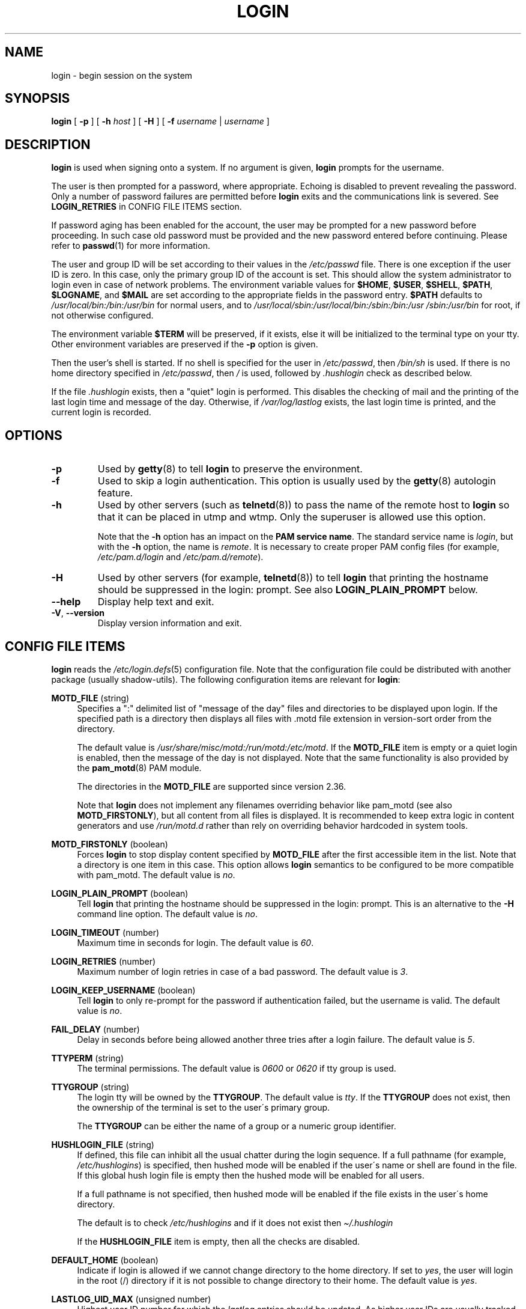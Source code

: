 .\" Copyright 1993 Rickard E. Faith (faith@cs.unc.edu)
.\" May be distributed under the GNU General Public License
.TH LOGIN "1" "November 2020" "util-linux" "User Commands"
.SH NAME
login \- begin session on the system
.SH SYNOPSIS
.B login
[
.B \-p
] [
.B \-h
.I host
] [
.B \-H
] [
.B \-f
.I username
|
.I username
]
.SH DESCRIPTION
.B login
is used when signing onto a system.  If no argument is given,
.B login
prompts for the username.
.PP
The user is then prompted for a password, where appropriate.  Echoing
is disabled to prevent revealing the password.  Only a number
of password failures are permitted before
.B login
exits and the communications link is severed.  See
.B LOGIN_RETRIES
in CONFIG FILE ITEMS section.
.PP
If password aging has been enabled for the account, the user may be prompted
for a new password before proceeding.  In such case old password must be
provided and the new password entered before continuing.  Please refer to
.BR passwd (1)
for more information.
.PP
The user and group ID will be set according to their values in the
.I /etc/passwd
file.  There is one exception if the user ID is zero.  In this case,
only the primary group ID of the account is set.  This should allow
the system administrator to login even in case of network problems.
The environment variable values for
.BR $HOME ,
.BR $USER ,
.BR $SHELL ,
.BR $PATH ,
.BR $LOGNAME ,
and
.B $MAIL
are set according to the appropriate fields in the password entry.
.B $PATH
defaults to
.I /usr\:/local\:/bin:\:/bin:\:/usr\:/bin
for normal users, and to
.I /usr\:/local\:/sbin:\:/usr\:/local\:/bin:\:/sbin:\:/bin:\:/usr\:/sbin:\:/usr\:/bin
for root, if not otherwise configured.
.P
The environment variable
.B $TERM
will be preserved, if it exists, else it will be initialized to the terminal
type on your tty.  Other environment variables are preserved if the
.B \-p
option is given.
.PP
Then the user's shell is started.  If no shell is specified for the user in
.IR /etc\:/passwd ,
then
.I /bin\:/sh
is used.  If there is no home directory specified in
.IR /etc\:/passwd ,
then
.I /
is used, followed by
.I .hushlogin
check as described below.
.PP
If the file
.I .hushlogin
exists, then a "quiet" login is performed.  This disables the checking of mail
and the printing of the last login time and message of the day.  Otherwise, if
.I /var\:/log\:/lastlog
exists, the last login time is printed, and the current login is recorded.
.SH OPTIONS
.TP
.B \-p
Used by
.BR getty (8)
to tell
.B login
to preserve the environment.
.TP
.B \-f
Used to skip a login authentication.  This option is usually used by the
.BR getty (8)
autologin feature.
.TP
.B \-h
Used by other servers (such as
.BR telnetd (8))
to pass the name of the remote host to
.B login
so that it can be placed in utmp and wtmp.  Only the superuser is
allowed use this option.
.IP
Note that the
.B \-h
option has an impact on the
.B PAM service
.BR name .
The standard service name is
.IR login ,
but with the
.B \-h
option, the name is
.IR remote .
It is necessary to create proper PAM config files (for example,
.I /etc\:/pam.d\:/login
and
.IR /etc\:/pam.d\:/remote ).
.TP
.B \-H
Used by other servers (for example,
.BR telnetd (8))
to tell
.B login
that printing the hostname should be suppressed in the login: prompt.  See also
.B LOGIN_PLAIN_PROMPT
below.
.TP
.B \-\-help
Display help text and exit.
.TP
.BR \-V ", " \-\-version
Display version information and exit.
.SH CONFIG FILE ITEMS
.B login
reads the
.IR /etc\:/login.defs (5)
configuration file.  Note that the configuration file could be distributed with
another package (usually shadow-utils).  The following configuration items are
relevant for
.BR login :
.PP
.B MOTD_FILE
(string)
.RS 4
Specifies a ":" delimited list of "message of the day" files and directories
to be displayed upon login.  If the specified path is a directory then displays
all files with .motd file extension in version-sort order from the directory.
.PP
The default value is
.IR "/usr\:/share\:/misc\:/motd:\:/run\:/motd:\:/etc\:/motd" .
If the
.B MOTD_FILE
item is empty or a quiet login is enabled, then the message of the day is not
displayed.  Note that the same functionality is also provided by the
.BR pam_motd (8)
PAM module.
.PP
The directories in the
.B MOTD_FILE
are supported since version 2.36.
.PP
Note that
.B login
does not implement any filenames overriding behavior like pam_motd (see also
.BR MOTD_FIRSTONLY ),
but all content from all files is displayed.  It is recommended to
keep extra logic in content generators and use
.I /run/motd.d
rather than rely on overriding behavior hardcoded in system tools.
.RE
.PP
.B MOTD_FIRSTONLY
(boolean)
.RS 4
Forces
.B login
to stop display content specified by
.B MOTD_FILE
after the first accessible item in the list.  Note that a directory
is one item in this case.  This option allows
.B login
semantics to be configured to be more compatible with pam_motd.  The
default value is
.IR no .
.RE
.PP
.B LOGIN_PLAIN_PROMPT
(boolean)
.RS 4
Tell
.B login
that printing the hostname should be suppressed in the login: prompt.
This is an alternative to the
.B \-H
command line option.  The default value is
.IR no .
.RE
.PP
.B LOGIN_TIMEOUT
(number)
.RS 4
Maximum time in seconds for login.  The default value is
.IR 60 .
.RE
.PP
.B LOGIN_RETRIES
(number)
.RS 4
Maximum number of login retries in case of a bad password.  The default
value is
.IR 3 .
.RE
.PP
.B LOGIN_KEEP_USERNAME
(boolean)
.RS 4
Tell
.B login
to only re-prompt for the password if authentication failed, but the
username is valid.  The default value is
.IR no .
.RE
.PP
.B FAIL_DELAY
(number)
.RS 4
Delay in seconds before being allowed another three tries after a
login failure.  The default value is
.IR 5 .
.RE
.PP
.B TTYPERM
(string)
.RS 4
The terminal permissions.  The default value is
.I 0600
or
.I 0620
if tty group is used.
.RE
.PP
.B TTYGROUP
(string)
.RS 4
The login tty will be owned by the
.BR TTYGROUP .
The default value is
.IR tty .
If the
.B TTYGROUP
does not exist, then the ownership of the terminal is set to the
user\'s primary group.
.PP
The
.B TTYGROUP
can be either the name of a group or a numeric group identifier.
.RE
.PP
.B HUSHLOGIN_FILE
(string)
.RS 4
If defined, this file can inhibit all the usual chatter during the
login sequence.  If a full pathname (for example,
.IR /etc\:/hushlogins )
is specified, then hushed mode will be enabled if the user\'s name or
shell are found in the file.  If this global hush login file is empty
then the hushed mode will be enabled for all users.
.PP
If a full pathname is not specified, then hushed mode will be enabled
if the file exists in the user\'s home directory.
.PP
The default is to check
.I /etc\:/hushlogins
and if it does not exist then
.I \(ti/.hushlogin
.PP
If the
.B HUSHLOGIN_FILE
item is empty, then all the checks are disabled.
.RE
.PP
.B DEFAULT_HOME
(boolean)
.RS 4
Indicate if login is allowed if we cannot change directory to the
home directory.  If set to
.IR yes ,
the user will login in the root (/) directory if it is not possible
to change directory to their home.  The default value is
.IR yes .
.RE
.PP
.B LASTLOG_UID_MAX
(unsigned number)
.RS 4
Highest user ID number for which the
.I lastlog
entries should be updated.  As higher user IDs are usually tracked by
remote user identity and authentication services there is no need to
create a huge sparse
.I lastlog
file for them.  No LASTLOG_UID_MAX option present in the
configuration means that there is no user ID limit for writing
.I lastlog
entries.  The default value is
.IR ULONG_MAX .
.RE
.PP
.B LOG_UNKFAIL_ENAB
(boolean)
.RS 4
Enable display of unknown usernames when login failures are recorded.
The default value is
.IR no .
.PP
Note that logging unknown usernames may be a security issue if a
user enters their password instead of their login name.
.RE
.PP
.B ENV_PATH
(string)
.RS 4
If set, it will be used to define the
.B PATH
environment variable when a regular user logs in.  The default value is
.I /usr\:/local\:/bin:\:/bin:\:/usr\:/bin
.RE
.PP
.B ENV_ROOTPATH
(string)
.br
.B ENV_SUPATH
(string)
.RS 4
If set, it will be used to define the PATH environment variable when the
superuser logs in.  ENV_ROOTPATH takes precedence.  The default value is
.I /usr\:/local\:/sbin:\:/usr\:/local\:/bin:\:/sbin:\:/bin:\:/usr\:/sbin:\:/usr\:/bin
.RE
.SH FILES
.nf
.I /var/run/utmp
.I /var/log/wtmp
.I /var/log/lastlog
.I /var/spool/mail/*
.I /etc/motd
.I /etc/passwd
.I /etc/nologin
.I /etc/pam.d/login
.I /etc/pam.d/remote
.I /etc/hushlogins
.I $HOME/.hushlogin
.fi
.SH BUGS
The undocumented BSD
.B \-r
option is not supported.  This may be required by some
.BR rlogind (8)
programs.
.PP
A recursive login, as used to be possible in the good old days, no
longer works; for most purposes
.BR su (1)
is a satisfactory substitute.  Indeed, for security reasons,
.B login
does a
.BR vhangup (2)
system call to remove any possible listening processes on the tty.  This is to
avoid password sniffing.  If one uses the command
.BR login ,
then the surrounding shell gets killed by
.BR vhangup (2)
because it's no longer the true owner of the tty.  This can be avoided by using
.B exec login
in a top-level shell or xterm.
.SH AUTHORS
Derived from BSD login 5.40 (5/9/89) by
.MT glad@\:daimi.\:dk
Michael Glad
.ME
for HP-UX
.br
Ported to Linux 0.12:
.MT poe@\:daimi.\:aau.\:dk
Peter Orbaek
.ME
.br
Rewritten to a PAM-only version by
.MT kzak@\:redhat.\:com
Karel Zak
.ME
.SH SEE ALSO
.BR mail (1),
.BR passwd (1),
.BR passwd (5),
.BR utmp (5),
.BR environ (7),
.BR getty (8),
.BR init (8),
.BR lastlog (8)
.BR shutdown (8)
.SH AVAILABILITY
The login command is part of the util-linux package and is available from
.UR https://\:www.kernel.org\:/pub\:/linux\:/utils\:/util-linux/
Linux Kernel Archive
.UE .
